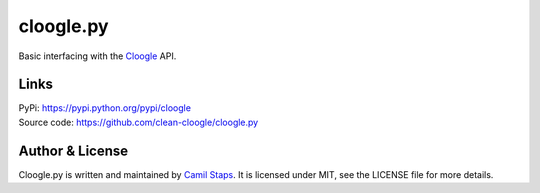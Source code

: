 cloogle.py
====================

Basic interfacing with the `Cloogle <https://cloogle.org>`_ API.

Links
-----
| PyPi: https://pypi.python.org/pypi/cloogle
| Source code: https://github.com/clean-cloogle/cloogle.py

Author & License
----------------

Cloogle.py is written and maintained by `Camil Staps <https://camilstaps.nl>`_.
It is licensed under MIT, see the LICENSE file for more details.


